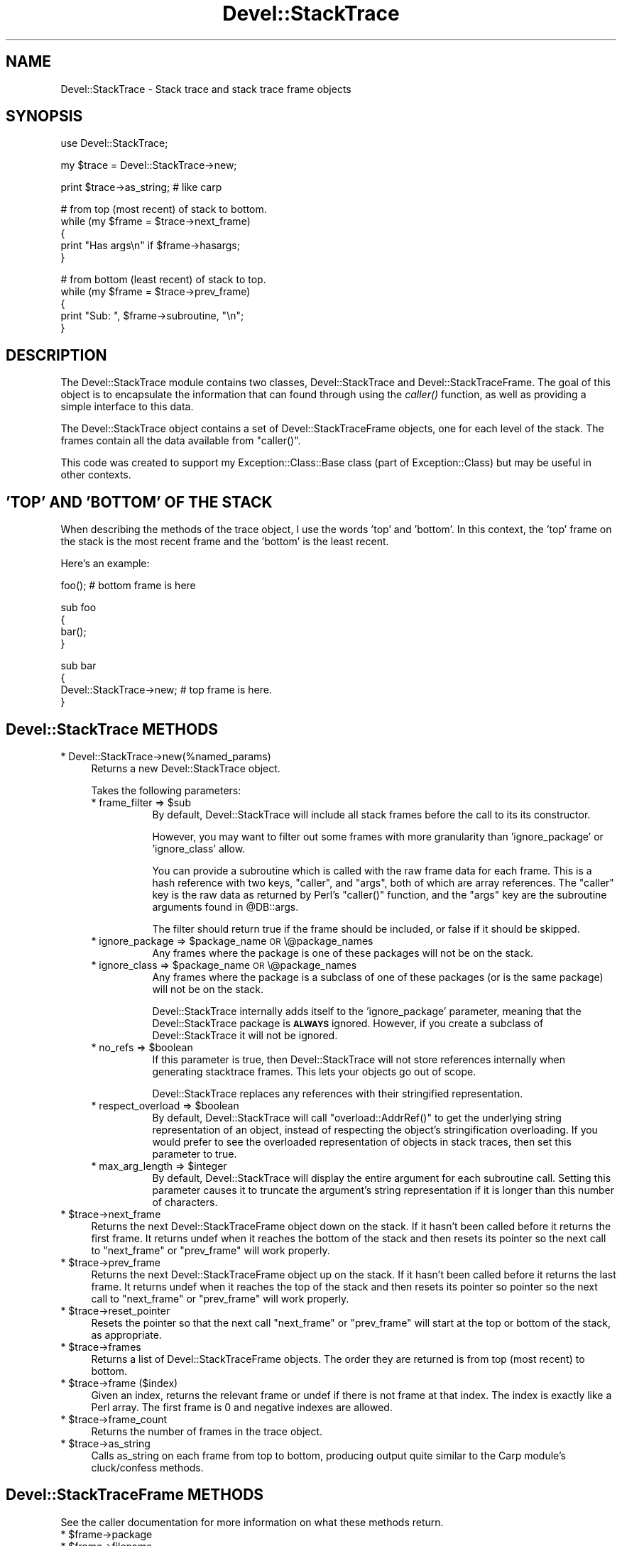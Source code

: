 .\" Automatically generated by Pod::Man v1.37, Pod::Parser v1.32
.\"
.\" Standard preamble:
.\" ========================================================================
.de Sh \" Subsection heading
.br
.if t .Sp
.ne 5
.PP
\fB\\$1\fR
.PP
..
.de Sp \" Vertical space (when we can't use .PP)
.if t .sp .5v
.if n .sp
..
.de Vb \" Begin verbatim text
.ft CW
.nf
.ne \\$1
..
.de Ve \" End verbatim text
.ft R
.fi
..
.\" Set up some character translations and predefined strings.  \*(-- will
.\" give an unbreakable dash, \*(PI will give pi, \*(L" will give a left
.\" double quote, and \*(R" will give a right double quote.  \*(C+ will
.\" give a nicer C++.  Capital omega is used to do unbreakable dashes and
.\" therefore won't be available.  \*(C` and \*(C' expand to `' in nroff,
.\" nothing in troff, for use with C<>.
.tr \(*W-
.ds C+ C\v'-.1v'\h'-1p'\s-2+\h'-1p'+\s0\v'.1v'\h'-1p'
.ie n \{\
.    ds -- \(*W-
.    ds PI pi
.    if (\n(.H=4u)&(1m=24u) .ds -- \(*W\h'-12u'\(*W\h'-12u'-\" diablo 10 pitch
.    if (\n(.H=4u)&(1m=20u) .ds -- \(*W\h'-12u'\(*W\h'-8u'-\"  diablo 12 pitch
.    ds L" ""
.    ds R" ""
.    ds C` ""
.    ds C' ""
'br\}
.el\{\
.    ds -- \|\(em\|
.    ds PI \(*p
.    ds L" ``
.    ds R" ''
'br\}
.\"
.\" If the F register is turned on, we'll generate index entries on stderr for
.\" titles (.TH), headers (.SH), subsections (.Sh), items (.Ip), and index
.\" entries marked with X<> in POD.  Of course, you'll have to process the
.\" output yourself in some meaningful fashion.
.if \nF \{\
.    de IX
.    tm Index:\\$1\t\\n%\t"\\$2"
..
.    nr % 0
.    rr F
.\}
.\"
.\" For nroff, turn off justification.  Always turn off hyphenation; it makes
.\" way too many mistakes in technical documents.
.hy 0
.if n .na
.\"
.\" Accent mark definitions (@(#)ms.acc 1.5 88/02/08 SMI; from UCB 4.2).
.\" Fear.  Run.  Save yourself.  No user-serviceable parts.
.    \" fudge factors for nroff and troff
.if n \{\
.    ds #H 0
.    ds #V .8m
.    ds #F .3m
.    ds #[ \f1
.    ds #] \fP
.\}
.if t \{\
.    ds #H ((1u-(\\\\n(.fu%2u))*.13m)
.    ds #V .6m
.    ds #F 0
.    ds #[ \&
.    ds #] \&
.\}
.    \" simple accents for nroff and troff
.if n \{\
.    ds ' \&
.    ds ` \&
.    ds ^ \&
.    ds , \&
.    ds ~ ~
.    ds /
.\}
.if t \{\
.    ds ' \\k:\h'-(\\n(.wu*8/10-\*(#H)'\'\h"|\\n:u"
.    ds ` \\k:\h'-(\\n(.wu*8/10-\*(#H)'\`\h'|\\n:u'
.    ds ^ \\k:\h'-(\\n(.wu*10/11-\*(#H)'^\h'|\\n:u'
.    ds , \\k:\h'-(\\n(.wu*8/10)',\h'|\\n:u'
.    ds ~ \\k:\h'-(\\n(.wu-\*(#H-.1m)'~\h'|\\n:u'
.    ds / \\k:\h'-(\\n(.wu*8/10-\*(#H)'\z\(sl\h'|\\n:u'
.\}
.    \" troff and (daisy-wheel) nroff accents
.ds : \\k:\h'-(\\n(.wu*8/10-\*(#H+.1m+\*(#F)'\v'-\*(#V'\z.\h'.2m+\*(#F'.\h'|\\n:u'\v'\*(#V'
.ds 8 \h'\*(#H'\(*b\h'-\*(#H'
.ds o \\k:\h'-(\\n(.wu+\w'\(de'u-\*(#H)/2u'\v'-.3n'\*(#[\z\(de\v'.3n'\h'|\\n:u'\*(#]
.ds d- \h'\*(#H'\(pd\h'-\w'~'u'\v'-.25m'\f2\(hy\fP\v'.25m'\h'-\*(#H'
.ds D- D\\k:\h'-\w'D'u'\v'-.11m'\z\(hy\v'.11m'\h'|\\n:u'
.ds th \*(#[\v'.3m'\s+1I\s-1\v'-.3m'\h'-(\w'I'u*2/3)'\s-1o\s+1\*(#]
.ds Th \*(#[\s+2I\s-2\h'-\w'I'u*3/5'\v'-.3m'o\v'.3m'\*(#]
.ds ae a\h'-(\w'a'u*4/10)'e
.ds Ae A\h'-(\w'A'u*4/10)'E
.    \" corrections for vroff
.if v .ds ~ \\k:\h'-(\\n(.wu*9/10-\*(#H)'\s-2\u~\d\s+2\h'|\\n:u'
.if v .ds ^ \\k:\h'-(\\n(.wu*10/11-\*(#H)'\v'-.4m'^\v'.4m'\h'|\\n:u'
.    \" for low resolution devices (crt and lpr)
.if \n(.H>23 .if \n(.V>19 \
\{\
.    ds : e
.    ds 8 ss
.    ds o a
.    ds d- d\h'-1'\(ga
.    ds D- D\h'-1'\(hy
.    ds th \o'bp'
.    ds Th \o'LP'
.    ds ae ae
.    ds Ae AE
.\}
.rm #[ #] #H #V #F C
.\" ========================================================================
.\"
.IX Title "Devel::StackTrace 3"
.TH Devel::StackTrace 3 "2009-07-16" "perl v5.8.8" "User Contributed Perl Documentation"
.SH "NAME"
Devel::StackTrace \- Stack trace and stack trace frame objects
.SH "SYNOPSIS"
.IX Header "SYNOPSIS"
.Vb 1
\&  use Devel::StackTrace;
.Ve
.PP
.Vb 1
\&  my $trace = Devel::StackTrace\->new;
.Ve
.PP
.Vb 1
\&  print $trace\->as_string; # like carp
.Ve
.PP
.Vb 5
\&  # from top (most recent) of stack to bottom.
\&  while (my $frame = $trace\->next_frame)
\&  {
\&      print "Has args\en" if $frame\->hasargs;
\&  }
.Ve
.PP
.Vb 5
\&  # from bottom (least recent) of stack to top.
\&  while (my $frame = $trace\->prev_frame)
\&  {
\&      print "Sub: ", $frame\->subroutine, "\en";
\&  }
.Ve
.SH "DESCRIPTION"
.IX Header "DESCRIPTION"
The Devel::StackTrace module contains two classes, Devel::StackTrace
and Devel::StackTraceFrame.  The goal of this object is to encapsulate
the information that can found through using the \fIcaller()\fR function, as
well as providing a simple interface to this data.
.PP
The Devel::StackTrace object contains a set of Devel::StackTraceFrame
objects, one for each level of the stack.  The frames contain all the
data available from \f(CW\*(C`caller()\*(C'\fR.
.PP
This code was created to support my Exception::Class::Base class
(part of Exception::Class) but may be useful in other contexts.
.SH "'TOP' AND 'BOTTOM' OF THE STACK"
.IX Header "'TOP' AND 'BOTTOM' OF THE STACK"
When describing the methods of the trace object, I use the words 'top'
and 'bottom'.  In this context, the 'top' frame on the stack is the
most recent frame and the 'bottom' is the least recent.
.PP
Here's an example:
.PP
.Vb 1
\&  foo();  # bottom frame is here
.Ve
.PP
.Vb 4
\&  sub foo
\&  {
\&     bar();
\&  }
.Ve
.PP
.Vb 4
\&  sub bar
\&  {
\&     Devel::StackTrace\->new;  # top frame is here.
\&  }
.Ve
.SH "Devel::StackTrace METHODS"
.IX Header "Devel::StackTrace METHODS"
.IP "* Devel::StackTrace\->new(%named_params)" 4
.IX Item "Devel::StackTrace->new(%named_params)"
Returns a new Devel::StackTrace object.
.Sp
Takes the following parameters:
.RS 4
.ie n .IP "* frame_filter => $sub" 8
.el .IP "* frame_filter => \f(CW$sub\fR" 8
.IX Item "frame_filter => $sub"
By default, Devel::StackTrace will include all stack frames before the
call to its its constructor.
.Sp
However, you may want to filter out some frames with more granularity
than 'ignore_package' or 'ignore_class' allow.
.Sp
You can provide a subroutine which is called with the raw frame data
for each frame. This is a hash reference with two keys, \*(L"caller\*(R", and
\&\*(L"args\*(R", both of which are array references. The \*(L"caller\*(R" key is the
raw data as returned by Perl's \f(CW\*(C`caller()\*(C'\fR function, and the \*(L"args\*(R"
key are the subroutine arguments found in \f(CW@DB::args\fR.
.Sp
The filter should return true if the frame should be included, or
false if it should be skipped.
.ie n .IP "* ignore_package => $package_name \s-1OR\s0 \e@package_names" 8
.el .IP "* ignore_package => \f(CW$package_name\fR \s-1OR\s0 \e@package_names" 8
.IX Item "ignore_package => $package_name OR @package_names"
Any frames where the package is one of these packages will not be on
the stack.
.ie n .IP "* ignore_class => $package_name \s-1OR\s0 \e@package_names" 8
.el .IP "* ignore_class => \f(CW$package_name\fR \s-1OR\s0 \e@package_names" 8
.IX Item "ignore_class => $package_name OR @package_names"
Any frames where the package is a subclass of one of these packages
(or is the same package) will not be on the stack.
.Sp
Devel::StackTrace internally adds itself to the 'ignore_package'
parameter, meaning that the Devel::StackTrace package is \fB\s-1ALWAYS\s0\fR
ignored.  However, if you create a subclass of Devel::StackTrace it
will not be ignored.
.ie n .IP "* no_refs => $boolean" 8
.el .IP "* no_refs => \f(CW$boolean\fR" 8
.IX Item "no_refs => $boolean"
If this parameter is true, then Devel::StackTrace will not store
references internally when generating stacktrace frames.  This lets
your objects go out of scope.
.Sp
Devel::StackTrace replaces any references with their stringified
representation.
.ie n .IP "* respect_overload => $boolean" 8
.el .IP "* respect_overload => \f(CW$boolean\fR" 8
.IX Item "respect_overload => $boolean"
By default, Devel::StackTrace will call \f(CW\*(C`overload::AddrRef()\*(C'\fR to get
the underlying string representation of an object, instead of
respecting the object's stringification overloading.  If you would
prefer to see the overloaded representation of objects in stack
traces, then set this parameter to true.
.ie n .IP "* max_arg_length => $integer" 8
.el .IP "* max_arg_length => \f(CW$integer\fR" 8
.IX Item "max_arg_length => $integer"
By default, Devel::StackTrace will display the entire argument for
each subroutine call. Setting this parameter causes it to truncate the
argument's string representation if it is longer than this number of
characters.
.RE
.RS 4
.RE
.ie n .IP "* $trace\->next_frame" 4
.el .IP "* \f(CW$trace\fR\->next_frame" 4
.IX Item "$trace->next_frame"
Returns the next Devel::StackTraceFrame object down on the stack.  If
it hasn't been called before it returns the first frame.  It returns
undef when it reaches the bottom of the stack and then resets its
pointer so the next call to \f(CW\*(C`next_frame\*(C'\fR or \f(CW\*(C`prev_frame\*(C'\fR will work
properly.
.ie n .IP "* $trace\->prev_frame" 4
.el .IP "* \f(CW$trace\fR\->prev_frame" 4
.IX Item "$trace->prev_frame"
Returns the next Devel::StackTraceFrame object up on the stack.  If it
hasn't been called before it returns the last frame.  It returns undef
when it reaches the top of the stack and then resets its pointer so
pointer so the next call to \f(CW\*(C`next_frame\*(C'\fR or \f(CW\*(C`prev_frame\*(C'\fR will work
properly.
.ie n .IP "* $trace\->reset_pointer" 4
.el .IP "* \f(CW$trace\fR\->reset_pointer" 4
.IX Item "$trace->reset_pointer"
Resets the pointer so that the next call \f(CW\*(C`next_frame\*(C'\fR or
\&\f(CW\*(C`prev_frame\*(C'\fR will start at the top or bottom of the stack, as
appropriate.
.ie n .IP "* $trace\->frames" 4
.el .IP "* \f(CW$trace\fR\->frames" 4
.IX Item "$trace->frames"
Returns a list of Devel::StackTraceFrame objects.  The order they are
returned is from top (most recent) to bottom.
.ie n .IP "* $trace\->frame ($index)" 4
.el .IP "* \f(CW$trace\fR\->frame ($index)" 4
.IX Item "$trace->frame ($index)"
Given an index, returns the relevant frame or undef if there is not
frame at that index.  The index is exactly like a Perl array.  The
first frame is 0 and negative indexes are allowed.
.ie n .IP "* $trace\->frame_count" 4
.el .IP "* \f(CW$trace\fR\->frame_count" 4
.IX Item "$trace->frame_count"
Returns the number of frames in the trace object.
.ie n .IP "* $trace\->as_string" 4
.el .IP "* \f(CW$trace\fR\->as_string" 4
.IX Item "$trace->as_string"
Calls as_string on each frame from top to bottom, producing output
quite similar to the Carp module's cluck/confess methods.
.SH "Devel::StackTraceFrame METHODS"
.IX Header "Devel::StackTraceFrame METHODS"
See the caller documentation for more information on what these
methods return.
.ie n .IP "* $frame\->package" 4
.el .IP "* \f(CW$frame\fR\->package" 4
.IX Item "$frame->package"
.PD 0
.ie n .IP "* $frame\->filename" 4
.el .IP "* \f(CW$frame\fR\->filename" 4
.IX Item "$frame->filename"
.ie n .IP "* $frame\->line" 4
.el .IP "* \f(CW$frame\fR\->line" 4
.IX Item "$frame->line"
.ie n .IP "* $frame\->subroutine" 4
.el .IP "* \f(CW$frame\fR\->subroutine" 4
.IX Item "$frame->subroutine"
.ie n .IP "* $frame\->hasargs" 4
.el .IP "* \f(CW$frame\fR\->hasargs" 4
.IX Item "$frame->hasargs"
.ie n .IP "* $frame\->wantarray" 4
.el .IP "* \f(CW$frame\fR\->wantarray" 4
.IX Item "$frame->wantarray"
.ie n .IP "* $frame\->evaltext" 4
.el .IP "* \f(CW$frame\fR\->evaltext" 4
.IX Item "$frame->evaltext"
.PD
Returns undef if the frame was not part of an eval.
.ie n .IP "* $frame\->is_require" 4
.el .IP "* \f(CW$frame\fR\->is_require" 4
.IX Item "$frame->is_require"
Returns undef if the frame was not part of a require.
.ie n .IP "* $frame\->args" 4
.el .IP "* \f(CW$frame\fR\->args" 4
.IX Item "$frame->args"
Returns the arguments passed to the frame.  Note that any arguments
that are references are returned as references, not copies.
.ie n .IP "* $frame\->hints" 4
.el .IP "* \f(CW$frame\fR\->hints" 4
.IX Item "$frame->hints"
.PD 0
.ie n .IP "* $frame\->bitmask" 4
.el .IP "* \f(CW$frame\fR\->bitmask" 4
.IX Item "$frame->bitmask"
.PD
.SH "SUPPORT"
.IX Header "SUPPORT"
Please submit bugs to the \s-1CPAN\s0 \s-1RT\s0 system at
http://rt.cpan.org/NoAuth/ReportBug.html?Queue=Devel%3A%3AStackTrace
or via email at bug\-devel\-stacktrace@rt.cpan.org.
.SH "AUTHOR"
.IX Header "AUTHOR"
Dave Rolsky, <autarch@urth.org>
.SH "COPYRIGHT"
.IX Header "COPYRIGHT"
Copyright (c) 2000\-2006 David Rolsky.  All rights reserved.  This
program is free software; you can redistribute it and/or modify it
under the same terms as Perl itself.
.PP
The full text of the license can be found in the \s-1LICENSE\s0 file included
with this module.
